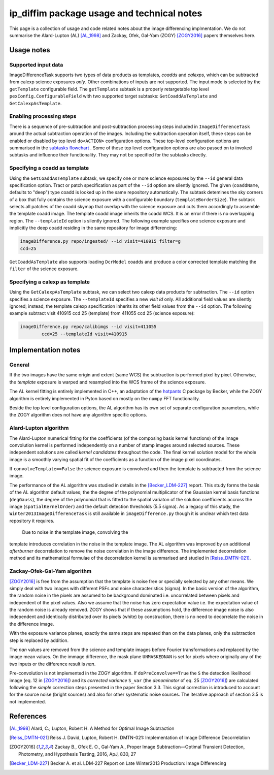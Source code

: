 ###########################################
ip_diffim package usage and technical notes
###########################################

This page is a collection of usage and code related notes about the
image differencing implmentation. We do not summarise the Alard-Lupton
(AL) [AL_1998]_ and Zackay, Ofek, Gal-Yam (ZOGY) [ZOGY2016]_ papers
themselves here. 


Usage notes
===========

Supported input data
--------------------

ImageDifferenceTask supports two types of data products as templates,
*coadds* and *calexps*, which can be subtracted from calexp science
exposures *only*. Other combinations of inputs are not supported.  The
input mode is selected by the ``getTemplate`` configurable field.  The
``getTemplate`` subtask is a properly retargetable top level
``pexConfig.ConfigurableField`` with two supported target subtasks:
``GetCoaddAsTemplate`` and ``GetCalexpAsTemplate``.

Enabling processing steps
-------------------------

There is a sequence of pre-subtraction and post-subtraction processing
steps included in ``ImageDifferenceTask`` around the actual
subtraction operation of the images. Including the subtraction
operation itself, these steps can be enabled or disabled by top level
``do<ACTION>`` configuration options. These top-level configuration
options are summarised in the `subtasks flowchart
<https://github.com/lsst-dm/diffimTests/tree/master/figure_subtasks>`_
. Some of these top level configuration options are also passed on to
invoked subtasks and influence their functionality. They may not be
specified for the subtasks directly.

Specifying a coadd as template
------------------------------

Using the ``GetCoaddAsTemplate`` subtask, we specify one or more
science exposures by the ``--id`` general data specification
option. Tract or patch specification as part of the ``--id`` option
are silently ignored. The given (``coaddName``, defaults to "deep")
type coadd is looked up in the same repository automatically. The
subtask detemines the sky corners of a box that fully contains the
science exposure with a configurable boundary
(``templateBorderSize``). The subtask selects all patches of the coadd
skymap that overlap with the science exposure and cuts them
accordingly to assemble the template coadd image. The template coadd
image inherits the coadd WCS. It is an error if there is no
overlapping region. The ``--templateId`` option is silently
ignored. The following example specifies one science exposure and
implicitly the deep coadd residing in the same repository for image
differencing:

.. code-block:: python

	imageDifference.py repo/ingested/ --id visit=410915 filter=g
	ccd=25

``GetCoaddAsTemplate`` also supports loading ``DcrModel`` coadds and
produce a color corrected template matching the ``filter`` of the
science exposure. 
	
Specifying a calexp as template
-------------------------------

Using the ``GetCalexpAsTemplate`` subtask, we can select two calexp
data products for subtraction.  The ``--id`` option specifies a
science exposure.  The ``--templateId`` specifies a new *visit id*
only. All additional field values are silently ignored; instead, the
template calexp specification inherits its other field values from the
``--id`` option.  The following example subtract visit 410915 ccd 25
(template) from 411055 ccd 25 (science exposure):
  
.. code-block:: python

	imageDifference.py repo/calibimgs --id visit=411055
		ccd=25 --templateId visit=410915

Implementation notes
====================
		
General
-------

If the two images have the same origin and extent (same WCS) the
subtraction is performed pixel by pixel. Otherwise, the *template*
exposure is warped and resampled into the WCS frame of the science
exposure.

The AL kernel fitting is entirely implemented in C++, an adaptation of
the `hotpants <https://github.com/acbecker/hotpants>`_ C package
by Becker, while the ZOGY algorithm is entirely implemented in
Pyton based on mostly on the ``numpy`` FFT functionality.

Beside the top level configuration options, the AL algorithm has its
own set of separate configuration parameters, while the ZOGY algorithm
does not have any algorithm specific options.

Alard-Lupton algorithm 
----------------------

The Alard-Lupton numerical fitting for the coefficients (of the
composing basis kernel functions) of the image convolution kernel is
performed independently on a number of stamp images around selected
sources. These independent solutions are called *kernel candidates*
throughout the code. The final kernel solution model for the whole
image is a smoothly varying spatial fit of the coefficients as a
function of the image pixel coordinates.

If ``convolveTemplate==False`` the science exposure is convolved and
then the template is subtracted from the science image.

The performance of the AL algorithm was studied in details in the
[Becker_LDM-227]_ report. This study forms the basis of the AL
algorithm default values; the the degree of the polynomial
multiplicator of the Gaussian kernel basis functions (``degGauss``),
the degree of the polynomial that is fitted to the spatial variaton of
the solution coefficients accross the image (``spatialKernelOrder``)
and the default detection thresholds (5.5 sigma). As a legacy of this
study, the ``Winter2013ImageDifferenceTask`` is still available in
``imageDifference.py`` though it is unclear which test data repository
it requires.

 Due to noise in the template image, convolving the
template introduces correlation in the noise in the template
image. The AL algorithm was improved by an additional *afterburner*
decorrelation to remove the noise correlation in the image
difference. The implemented decorrelation method and its mathematical
formulae of the decorrelation kernel is summarised and studied in
[Reiss_DMTN-021]_.

Zackay-Ofek-Gal-Yam algorithm
-----------------------------

[ZOGY2016]_ is free from the assumption that the template is noise
free or specially selected by any other means. We simply deal with two
images with different PSFs and noise characteristics (sigma). In the
basic version of the algorithm, the random noise in the pixels are
assumed to be background dominated i.e. uncorrelated between pixels
and independent of the pixel values. Also we assume that the noise has
zero expectation value i.e. the expectation value of the random noise
is already removed. ZOGY shows that if these assumptions hold, the
difference image noise is also independent and identically distributed
over its pixels (white) by construction, there is no need to
decorrelate the noise in the difference image.

With the exposure variance planes, exactly the same steps are repeated than on
the data planes, only the subtraction step is replaced by addition.

The *nan* values are removed from the science and template images
before Fourier transformations and replaced by the image mean
values. On the immage difference, the mask plane ``UNMASKEDNAN`` is
set for pixels where originally any of the two inputs or the
difference result is *nan*.

Pre-convolution is not implemented in the ZOGY algorithm. If
``doPreConvolve==True`` the ``S`` the detection likelihood image
(eq. 12 in [ZOGY2016]_) and its *corrected variance* ``S_var`` (the
*denominator* of eq. 25 [ZOGY2016]_) are calculated following the
*simple* correction steps presented in the paper Section 3.3. This
signal correction is introduced to account for the source noise
(bright sources) and also for other systematic noise sources. The
iterative approach of section 3.5 is not implemented.


References
==========

.. [AL_1998] Alard, C.; Lupton, Robert H. A Method for Optimal Image
              Subtraction

.. [Reiss_DMTN-021] Reiss J. David, Lupton, Robert H. DMTN-021:
		    Implementation of Image Difference Decorrelation
	      
.. [ZOGY2016] Zackay B., Ofek E. O., Gal-Yam A.,
	      Proper Image Subtraction—Optimal Transient Detection,
	      Photometry, and Hypothesis Testing, 2016, ApJ, 830, 27

.. [Becker_LDM-227] Becker A. et al. LDM-227 Report on Late Winter2013
		    Production: Image Differencing
